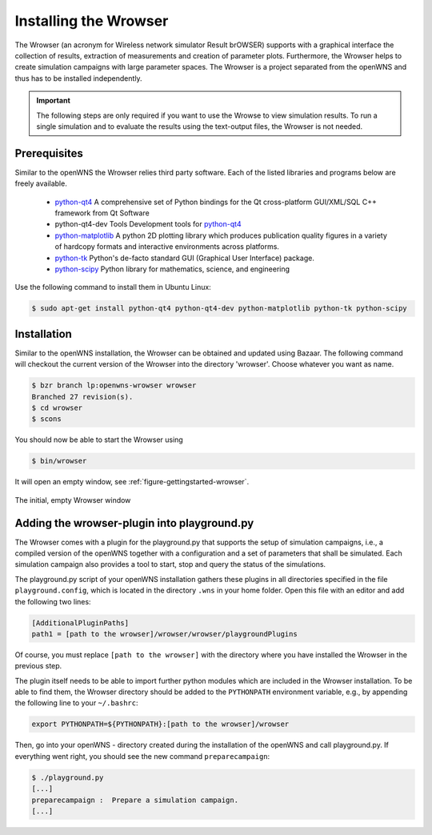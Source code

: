 .. _gettingStartedWrowser:

----------------------
Installing the Wrowser
----------------------

The Wrowser (an acronym for Wireless network simulator Result brOWSER)
supports with a graphical interface the collection of results,
extraction of measurements and creation of parameter
plots. Furthermore, the Wrowser helps to create simulation campaigns
with large parameter spaces. The Wrowser is a project separated from
the openWNS and thus has to be installed independently.

.. important::
   The following steps are only required if you want to
   use the Wrowse to view simulation results. To run a single
   simulation and to evaluate the results using the text-output files,
   the Wrowser is not needed.


Prerequisites
-------------

Similar to the openWNS the Wrowser relies third party software. Each
of the listed libraries and programs below are freely
available.

 * python-qt4_ A comprehensive set of Python bindings for the Qt cross-platform GUI/XML/SQL C++ framework from Qt Software
 * python-qt4-dev Tools Development tools for python-qt4_
 * python-matplotlib_ A python 2D plotting library which produces publication quality figures in a variety of hardcopy formats and interactive environments across platforms.
 * python-tk_ Python's de-facto standard GUI (Graphical User Interface) package.
 * python-scipy_ Python library for mathematics, science, and engineering

.. _python-qt4: http://wiki.python.org/moin/PyQt
.. _python-matplotlib: http://matplotlib.sourceforge.net/
.. _python-tk: http://wiki.python.org/moin/TkInter
.. _python-scipy: http://www.scipy.org

Use the following command to install them in Ubuntu Linux:

.. code-block:: bash

    $ sudo apt-get install python-qt4 python-qt4-dev python-matplotlib python-tk python-scipy

Installation
------------

Similar to the openWNS installation, the Wrowser can be obtained and
updated using Bazaar. The following command will checkout the current
version of the Wrowser into the directory 'wrowser'. Choose whatever
you want as name.

.. code-block:: bash

   $ bzr branch lp:openwns-wrowser wrowser
   Branched 27 revision(s).
   $ cd wrowser
   $ scons

You should now be able to start the Wrowser using

.. code-block:: bash

   $ bin/wrowser

It will open an empty window, see :ref:`figure-gettingstarted-wrowser`.

.. _figure-gettingstarted-wrowser:

.. figure:: images/wrowser.*
   :align: center

   The initial, empty Wrowser window

Adding the wrowser-plugin into playground.py
--------------------------------------------

The Wrowser comes with a plugin for the playground.py that supports
the setup of simulation campaigns, i.e., a compiled version of the
openWNS together with a configuration and a set of parameters that
shall be simulated. Each simulation campaign also provides a tool to
start, stop and query the status of the simulations.

The playground.py script of your openWNS installation gathers these
plugins in all directories specified in the file
``playground.config``, which is located in the directory ``.wns`` in
your home folder. Open this file with an editor and add the following
two lines:

.. code-block:: bash

   [AdditionalPluginPaths]
   path1 = [path to the wrowser]/wrowser/wrowser/playgroundPlugins

Of course, you must replace ``[path to the wrowser]`` with the
directory where you have installed the Wrowser in the previous step.

The plugin itself needs to be able to import further python modules
which are included in the Wrowser installation. To be able to find
them, the Wrowser directory should be added to the ``PYTHONPATH``
environment variable, e.g., by appending the following line to your ``~/.bashrc``:

.. code-block:: bash

   export PYTHONPATH=${PYTHONPATH}:[path to the wrowser]/wrowser

Then, go into your openWNS - directory created during the installation
of the openWNS and call playground.py. If everything went right, you
should see the new command ``preparecampaign``:

.. code-block:: bash

   $ ./playground.py
   [...]
   preparecampaign :  Prepare a simulation campaign.
   [...]

